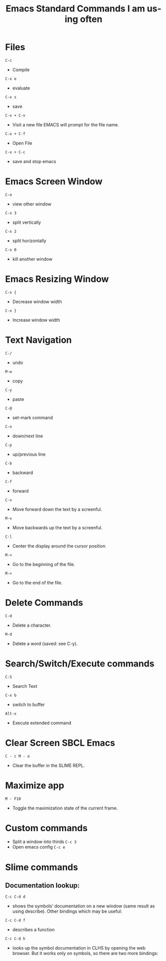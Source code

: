 #+title: Emacs Standard Commands I am using often
#+language: en
#+startup: showall
#+options: toc:nil html-postamble:nil

* Files

=C-c=
  - Compile

=C-x e=
  - evaluate
   
=C-x s=
  - save
    
=C-x + C-v=
  -  Visit a new file EMACS will prompt for the file name.
    
 =C-x + C-f=
  - Open File
    
 =C-x + C-c=
  - save and stop emacs
    
*  Emacs Screen Window

=C-o=
  -  view other window
   
=C-x 3=
  - split vertically
   
=C-x 2=
  - split horizontally
    
=C-x 0=
  - kill another window

*  Emacs Resizing Window

=C-x {=
  - Decrease window width
    
=C-x }=
  - Increase  window width
    
*  Text Navigation

 =C-/=
  - undo
  
 =M-w=
  - copy
   
 =C-y=
  - paste
   
 =C-@= 
  - set-mark command
  
 =C-n=
  - down/next line
   
 =C-p=
  - up/previous line
   
 =C-b=
  - backward
  
 =C-f=
  - forward
   
 =C-v=
  - Move forward down the text by a screenful.
     
 =M-v=
  - Move backwards up the text by a screenful.
    
 =C-l=
  - Center the display around the cursor position
  
 =M-<=
  - Go to the beginning of the file.
   
 =M->=
  -  Go to the end of the file.
    
* Delete Commands    
 =C-d=
  - Delete a character.
   
 =M-d=
  - Delete a word (saved: see C-y).

* Search/Switch/Execute commands
 =C-S=
  -  Search Text

 =C-x b=
  - switch to buffer
    
 =Alt-x=
  - Execute extended command

* Clear Screen SBCL Emacs

=C - c M - o=
  - Clear the buffer in the SLIME REPL.

* Maximize app

 =M - F10=

  - Toggle the maximization state of the current frame.

* Custom commands
  + Split a window into thirds
   =C-c 3=
  + Open emacs config
   =C-c e= 

* Slime commands

**  Documentation lookup:

  =C-c C-d d=
  + shows the symbols’ documentation on a new window (same result as using describe). 
    Other bindings which may be useful:

  =C-c C-d f=
  + describes a function

  =C-c C-d h=
  + looks up the symbol documentation in CLHS by opening the web browser. But it works only on symbols, so there are two more bindings:
